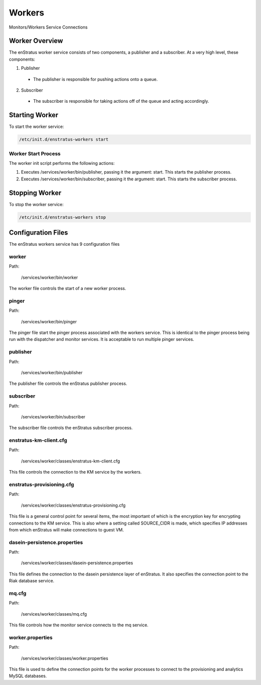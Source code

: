 .. _workers:

Workers
=======

.. figure:: ./images/monitorWorker.png
   :height: 300 px
   :width: 450 px
   :scale: 70 %
   :alt: Monitors/Workers Service
   :align: center

   Monitors/Workers Service Connections

Worker Overview
----------------

The enStratus worker service consists of two components, a publisher and a subscriber. At a very high level,
these components:

1. Publisher

  - The publisher is responsible for pushing actions onto a queue. 

2. Subscriber

  - The subscriber is responsible for taking actions off of the queue and acting accordingly.

Starting Worker
---------------

To start the worker service:

.. code-block:: bash

	/etc/init.d/enstratus-workers start

Worker Start Process
~~~~~~~~~~~~~~~~~~~~~

The worker init script performs the following actions:

#. Executes /services/worker/bin/publisher, passing it the argument: start. This starts the publisher process.
#. Executes /services/worker/bin/subscriber, passing it the argument: start. This starts the subscriber process.

Stopping Worker
---------------

To stop the worker service:

.. code-block:: bash

	/etc/init.d/enstratus-workers stop

Configuration Files
-------------------

The enStratus workers service has 9 configuration files

.. hlist::
   :columns: 3

   * dasein-persistence.properties
   * enstratus-km-client.cfg
   * enstratus-provisioning.cfg
   * worker.properties
   * mq.cfg
   * pinger
   * worker
   * publisher
   * subscriber

worker
~~~~~~

Path:

  /services/worker/bin/worker

The worker file controls the start of a new worker process. 

pinger
~~~~~

Path:

  /services/worker/bin/pinger

The pinger file start the pinger process associated with the workers service. This is
identical to the pinger process being run with the dispatcher and monitor services. It is
acceptable to run multiple pinger services.

publisher
~~~~~~~~~

Path:

  /services/worker/bin/publisher

The publisher file controls the enStratus publisher process.

subscriber
~~~~~~~~~~

Path:

  /services/worker/bin/subscriber

The subscriber file controls the enStratus subscriber process.

enstratus-km-client.cfg
~~~~~~~~~~~~~~~~~~~~~~~

Path:

  /services/worker/classes/enstratus-km-client.cfg

This file controls the connection to the KM service by the workers. 

enstratus-provisioning.cfg
~~~~~~~~~~~~~~~~~~~~~~~~~~

Path:

  /services/worker/classes/enstratus-provisioning.cfg

This file is a general control point for several items, the most important of which is the
encryption key for encrypting connections to the KM service. This is also where a setting
called SOURCE_CIDR is made, which specifies IP addresses from which enStratus will make
connections to guest VM.

dasein-persistence.properties
~~~~~~~~~~~~~~~~~~~~~~~~~~~~~

Path:

  /services/worker/classes/dasein-persistence.properties

This file defines the connection to the dasein persistence layer of enStratus. It also
specifies the connection point to the Riak database service.

mq.cfg
~~~~~~

Path:

  /services/worker/classes/mq.cfg

This file controls how the monitor service connects to the mq service.

worker.properties
~~~~~~~~~~~~~~~~~

Path:

  /services/worker/classes/worker.properties

This file is used to define the connection points for the worker processes
to connect to the provisioning and analytics MySQL databases.
